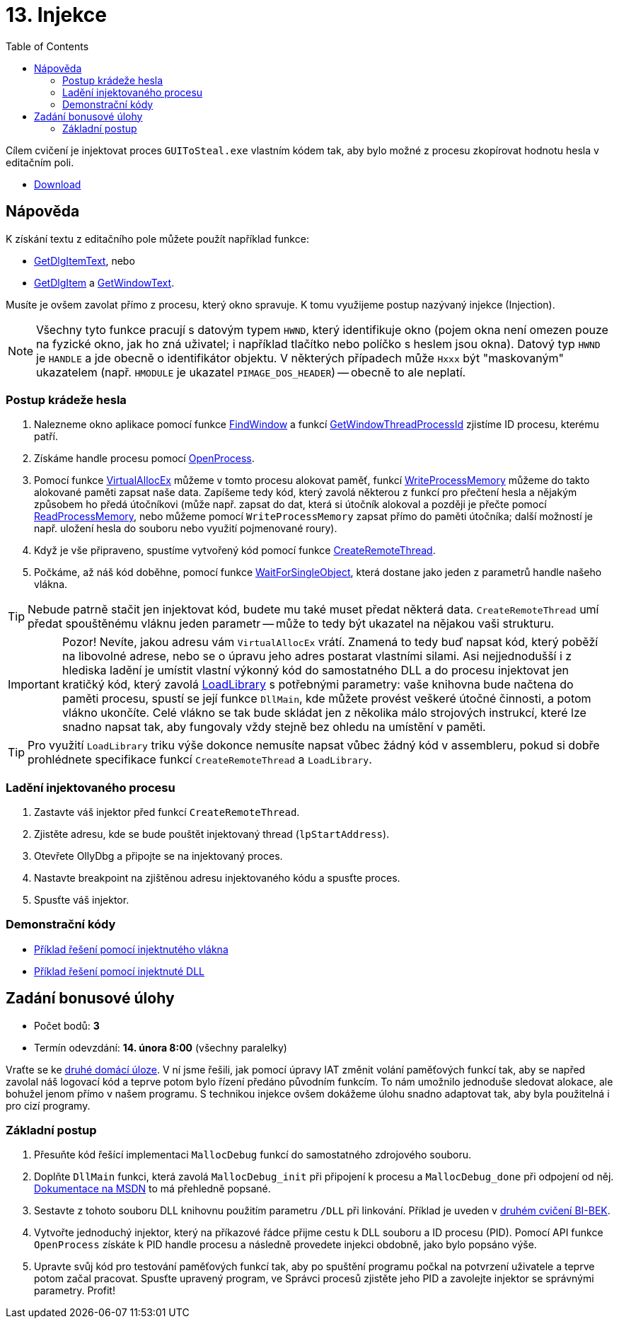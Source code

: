 ﻿
= 13. Injekce
:imagesdir: ../media/labs/13
:toc:

Cílem cvičení je injektovat proces `GUIToSteal.exe` vlastním kódem tak, aby bylo možné z procesu zkopírovat hodnotu hesla v editačním poli.

* link:{imagesdir}/cv13.zip[Download]

== Nápověda

K získání textu z editačního pole můžete použít například funkce:

* https://docs.microsoft.com/en-us/windows/win32/api/winuser/nf-winuser-getdlgitemtexta[GetDlgItemText], nebo
* https://docs.microsoft.com/en-us/windows/win32/api/winuser/nf-winuser-getdlgitem[GetDlgItem] a https://docs.microsoft.com/en-us/windows/win32/api/winuser/nf-winuser-getwindowtexta[GetWindowText].

Musíte je ovšem zavolat přímo z procesu, který okno spravuje. K tomu využijeme postup nazývaný injekce (Injection).

[NOTE]
====
Všechny tyto funkce pracují s datovým typem `HWND`, který identifikuje okno (pojem okna není omezen pouze na fyzické okno, jak ho zná uživatel; i například tlačítko nebo políčko s heslem jsou okna). Datový typ `HWND` je `HANDLE` a jde obecně o identifikátor objektu. V některých případech může `Hxxx` být "maskovaným" ukazatelem (např. `HMODULE` je ukazatel `PIMAGE_DOS_HEADER`) -- obecně to ale neplatí.
====

=== Postup krádeže hesla

. Nalezneme okno aplikace pomocí funkce https://docs.microsoft.com/en-us/windows/win32/api/winuser/nf-winuser-findwindowa[FindWindow] a funkcí https://docs.microsoft.com/en-us/windows/win32/api/winuser/nf-winuser-getwindowthreadprocessid[GetWindowThreadProcessId] zjistíme ID procesu, kterému patří.
. Získáme handle procesu pomocí https://docs.microsoft.com/en-us/windows/win32/api/processthreadsapi/nf-processthreadsapi-openprocess[OpenProcess].
. Pomocí funkce https://docs.microsoft.com/en-us/windows/win32/api/memoryapi/nf-memoryapi-virtualallocex[VirtualAllocEx] můžeme v tomto procesu alokovat paměť, funkcí https://docs.microsoft.com/en-us/windows/win32/api/memoryapi/nf-memoryapi-writeprocessmemory[WriteProcessMemory] můžeme do takto alokované paměti zapsat naše data. Zapíšeme tedy kód, který zavolá některou z funkcí pro přečtení hesla a nějakým způsobem ho předá útočníkovi (může např. zapsat do dat, která si útočník alokoval a později je přečte pomocí https://docs.microsoft.com/en-us/windows/win32/api/memoryapi/nf-memoryapi-readprocessmemory[ReadProcessMemory], nebo můžeme pomocí `WriteProcessMemory` zapsat přímo do paměti útočníka; další možností je např. uložení hesla do souboru nebo využití pojmenované roury).
. Když je vše připraveno, spustíme vytvořený kód pomocí funkce https://docs.microsoft.com/en-us/windows/win32/api/processthreadsapi/nf-processthreadsapi-createremotethread[CreateRemoteThread].
. Počkáme, až náš kód doběhne, pomocí funkce https://docs.microsoft.com/en-us/windows/win32/api/synchapi/nf-synchapi-waitforsingleobject[WaitForSingleObject], která dostane jako jeden z parametrů handle našeho vlákna.

[TIP]
====
Nebude patrně stačit jen injektovat kód, budete mu také muset předat některá data. `CreateRemoteThread` umí předat spouštěnému vláknu jeden parametr -- může to tedy být ukazatel na nějakou vaši strukturu.
====

[IMPORTANT]
====
Pozor! Nevíte, jakou adresu vám `VirtualAllocEx` vrátí. Znamená to tedy buď napsat kód, který poběží na libovolné adrese, nebo se o úpravu jeho adres postarat vlastními silami. Asi nejjednodušší i z hlediska ladění je umístit vlastní výkonný kód do samostatného DLL a do procesu injektovat jen kratičký kód, který zavolá https://docs.microsoft.com/en-us/windows/win32/api/libloaderapi/nf-libloaderapi-loadlibrarya[LoadLibrary] s potřebnými parametry: vaše knihovna bude načtena do paměti procesu, spustí se její funkce `DllMain`, kde můžete provést veškeré útočné činnosti, a potom vlákno ukončíte. Celé vlákno se tak bude skládat jen z několika málo strojových instrukcí, které lze snadno napsat tak, aby fungovaly vždy stejně bez ohledu na umístění v paměti.
====

[TIP]
====
Pro využití `LoadLibrary` triku výše dokonce nemusíte napsat vůbec žádný kód v assembleru, pokud si dobře prohlédnete specifikace funkcí `CreateRemoteThread` a `LoadLibrary`.
====

=== Ladění injektovaného procesu

. Zastavte váš injektor před funkcí `CreateRemoteThread`.
. Zjistěte adresu, kde se bude pouštět injektovaný thread (`lpStartAddress`).
. Otevřete OllyDbg a připojte se na injektovaný proces.
. Nastavte breakpoint na zjištěnou adresu injektovaného kódu a spusťte proces.
. Spusťte váš injektor.

=== Demonstrační kódy

* link:{imagesdir}/cv13.reseni.zip[Příklad řešení pomocí injektnutého vlákna]
* link:{imagesdir}/cv13.reseni-dll.zip[Příklad řešení pomocí injektnuté DLL]

== Zadání bonusové úlohy

* Počet bodů: *3*
* Termín odevzdání: *14. února 8:00* (všechny paralelky)

Vraťte se ke xref:lab04.adoc[druhé domácí úloze]. V ní jsme řešili, jak pomocí úpravy IAT změnit volání paměťových funkcí tak, aby se napřed zavolal náš logovací kód a teprve potom bylo řízení předáno původním funkcím. To nám umožnilo jednoduše sledovat alokace, ale bohužel jenom přímo v našem programu. S technikou injekce ovšem dokážeme úlohu snadno adaptovat tak, aby byla použitelná i pro cizí programy.

=== Základní postup

. Přesuňte kód řešící implementaci `MallocDebug` funkcí do samostatného zdrojového souboru.
. Doplňte `DllMain` funkci, která zavolá `MallocDebug_init` při připojení k procesu a `MallocDebug_done` při odpojení od něj. https://docs.microsoft.com/en-us/windows/win32/dlls/dllmain[Dokumentace na MSDN] to má přehledně popsané.
. Sestavte z tohoto souboru DLL knihovnu použitím parametru `/DLL` při linkování. Příklad je uveden v https://courses.fit.cvut.cz/BI-BEK/labs/lab02.html[druhém cvičení BI-BEK].
. Vytvořte jednoduchý injektor, který na příkazové řádce přijme cestu k DLL souboru a ID procesu (PID). Pomocí API funkce `OpenProcess` získáte k PID handle procesu a následně provedete injekci obdobně, jako bylo popsáno výše.
. Upravte svůj kód pro testování paměťových funkcí tak, aby po spuštění programu počkal na potvrzení uživatele a teprve potom začal pracovat. Spusťte upravený program, ve Správci procesů zjistěte jeho PID a zavolejte injektor se správnými parametry. Profit!
